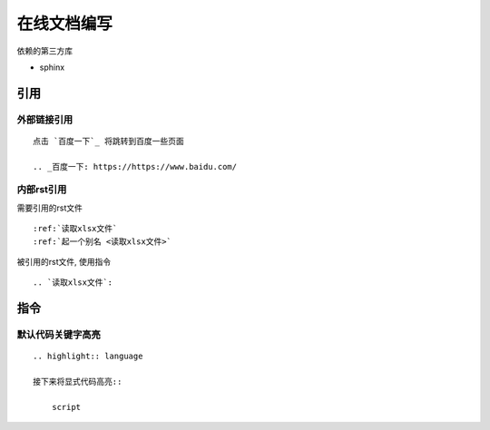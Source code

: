 ******************************
在线文档编写
******************************

.. highlight:: rst

依赖的第三方库

* sphinx

引用
=============================

外部链接引用
-----------------------------

::

    点击 `百度一下`_ 将跳转到百度一些页面

    .. _百度一下: https://https://www.baidu.com/

内部rst引用
-------------------------------

需要引用的rst文件

::

   :ref:`读取xlsx文件`
   :ref:`起一个别名 <读取xlsx文件>`

被引用的rst文件, 使用指令

::

   .. `读取xlsx文件`:

指令
================================

默认代码关键字高亮
--------------------------------

::

    .. highlight:: language

    接下来将显式代码高亮::

        script


